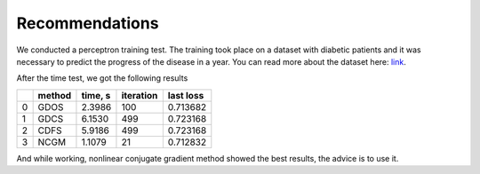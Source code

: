 Recommendations
================

We conducted a perceptron training test. The training took place on a dataset with diabetic patients and it was necessary to predict the progress of the disease in a year.
You can read more about the dataset here: `link <https://www4.stat.ncsu.edu/~boos/var.select/diabetes.html>`_.

After the time test, we got the following results

+---+---------+----------+------------+-------------+
|   | method  | time, s  | iteration  | last loss   |
+===+=========+==========+============+=============+
| 0 | GDOS    | 2.3986   | 100        | 0.713682    |
+---+---------+----------+------------+-------------+
| 1 | GDCS    | 6.1530   | 499        | 0.723168    |
+---+---------+----------+------------+-------------+
| 2 | CDFS    | 5.9186   | 499        | 0.723168    |
+---+---------+----------+------------+-------------+
| 3 | NCGM    | 1.1079   | 21         | 0.712832    |
+---+---------+----------+------------+-------------+

And while working, nonlinear conjugate gradient method showed the best results, the advice is to use it.
